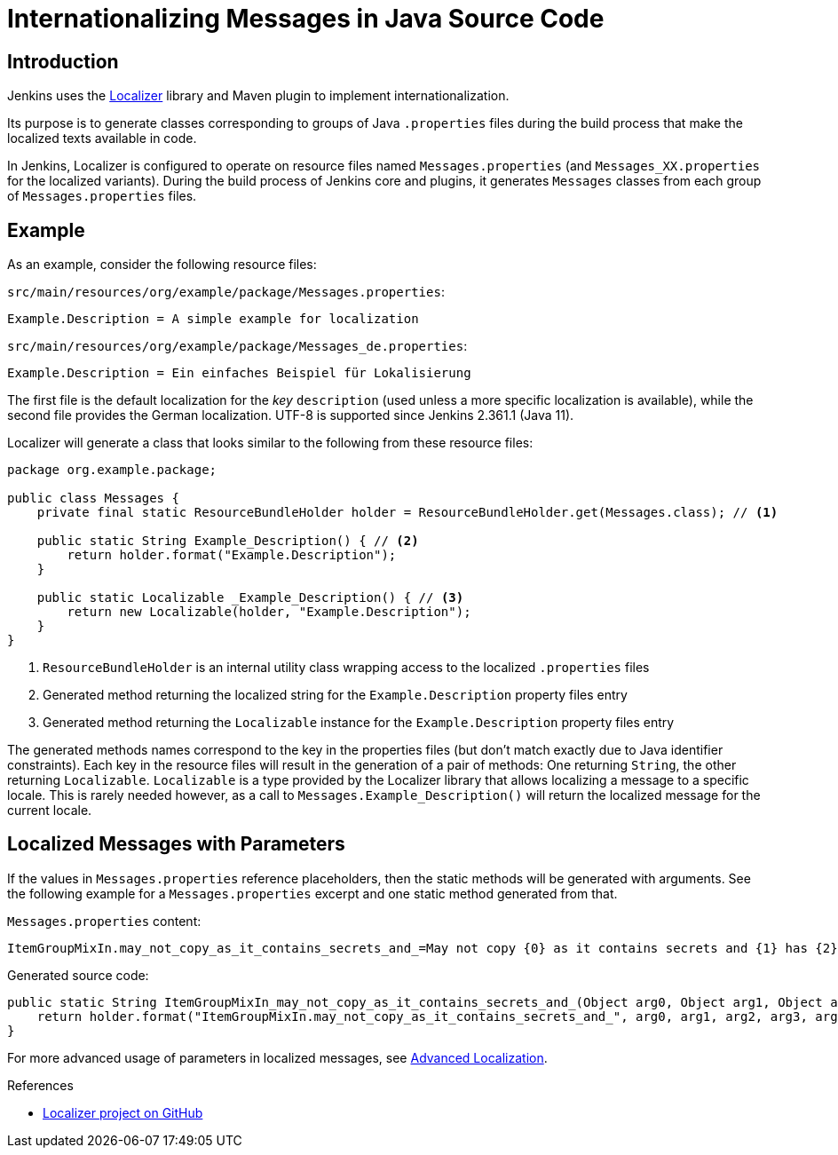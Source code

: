 = Internationalizing Messages in Java Source Code

== Introduction

Jenkins uses the https://github.com/kohsuke/localizer[Localizer] library and Maven plugin to implement internationalization.

Its purpose is to generate classes corresponding to groups of Java `.properties` files during the build process that make the localized texts available in code.

In Jenkins, Localizer is configured to operate on resource files named `Messages.properties` (and `Messages_XX.properties` for the localized variants).
During the build process of Jenkins core and plugins, it generates `Messages` classes from each group of `Messages.properties` files.

== Example

As an example, consider the following resource files:

`src/main/resources/org/example/package/Messages.properties`:
[source]
Example.Description = A simple example for localization

`src/main/resources/org/example/package/Messages_de.properties`:
[source]
Example.Description = Ein einfaches Beispiel für Lokalisierung

The first file is the default localization for the _key_ `description` (used unless a more specific localization is available), while the second file provides the German localization. UTF-8 is supported since Jenkins 2.361.1 (Java 11).

Localizer will generate a class that looks similar to the following from these resource files:

[source, java]
----
package org.example.package;

public class Messages {
    private final static ResourceBundleHolder holder = ResourceBundleHolder.get(Messages.class); // <1>

    public static String Example_Description() { // <2>
        return holder.format("Example.Description");
    }

    public static Localizable _Example_Description() { // <3>
        return new Localizable(holder, "Example.Description");
    }
}
----
<1> `ResourceBundleHolder` is an internal utility class wrapping access to the localized `.properties` files
<2> Generated method returning the localized string for the `Example.Description` property files entry
<3> Generated method returning the `Localizable` instance for the `Example.Description` property files entry

The generated methods names  correspond to the key in the properties files (but don't match exactly due to Java identifier constraints).
Each key in the resource files will result in the generation of a pair of methods: One returning `String`, the other returning `Localizable`.
`Localizable` is a type provided by the Localizer library that allows localizing a message to a specific locale.
This is rarely needed however, as a call to `Messages.Example_Description()` will return the localized message for the current locale.

== Localized Messages with Parameters

If the values in `Messages.properties` reference placeholders, then the static methods will be generated with arguments.
See the following example for a `Messages.properties` excerpt and one static method generated from that.

`Messages.properties` content:

[source]
----
ItemGroupMixIn.may_not_copy_as_it_contains_secrets_and_=May not copy {0} as it contains secrets and {1} has {2}/{3} but not /{4}
----

Generated source code:
[source, java]
----
public static String ItemGroupMixIn_may_not_copy_as_it_contains_secrets_and_(Object arg0, Object arg1, Object arg2, Object arg3, Object arg4) {
    return holder.format("ItemGroupMixIn.may_not_copy_as_it_contains_secrets_and_", arg0, arg1, arg2, arg3, arg4);
}
----

For more advanced usage of parameters in localized messages, see xref:internationalization:advanced-localization.adoc[Advanced Localization].

.References
****
* link:https://github.com/kohsuke/localizer[Localizer project on GitHub]
****